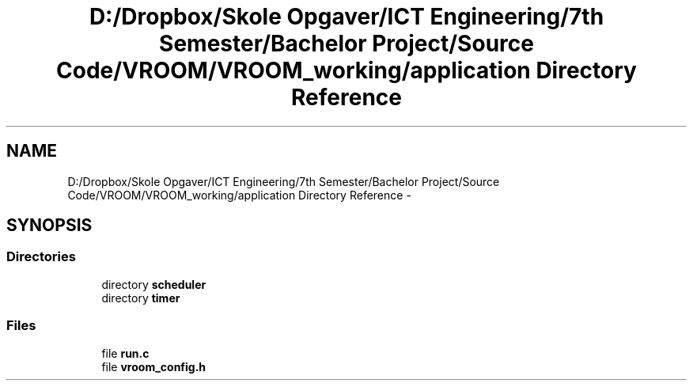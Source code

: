 .TH "D:/Dropbox/Skole Opgaver/ICT Engineering/7th Semester/Bachelor Project/Source Code/VROOM/VROOM_working/application Directory Reference" 3 "Thu Dec 11 2014" "Version v0.01" "VROOM" \" -*- nroff -*-
.ad l
.nh
.SH NAME
D:/Dropbox/Skole Opgaver/ICT Engineering/7th Semester/Bachelor Project/Source Code/VROOM/VROOM_working/application Directory Reference \- 
.SH SYNOPSIS
.br
.PP
.SS "Directories"

.in +1c
.ti -1c
.RI "directory \fBscheduler\fP"
.br
.ti -1c
.RI "directory \fBtimer\fP"
.br
.in -1c
.SS "Files"

.in +1c
.ti -1c
.RI "file \fBrun\&.c\fP"
.br
.ti -1c
.RI "file \fBvroom_config\&.h\fP"
.br
.in -1c
